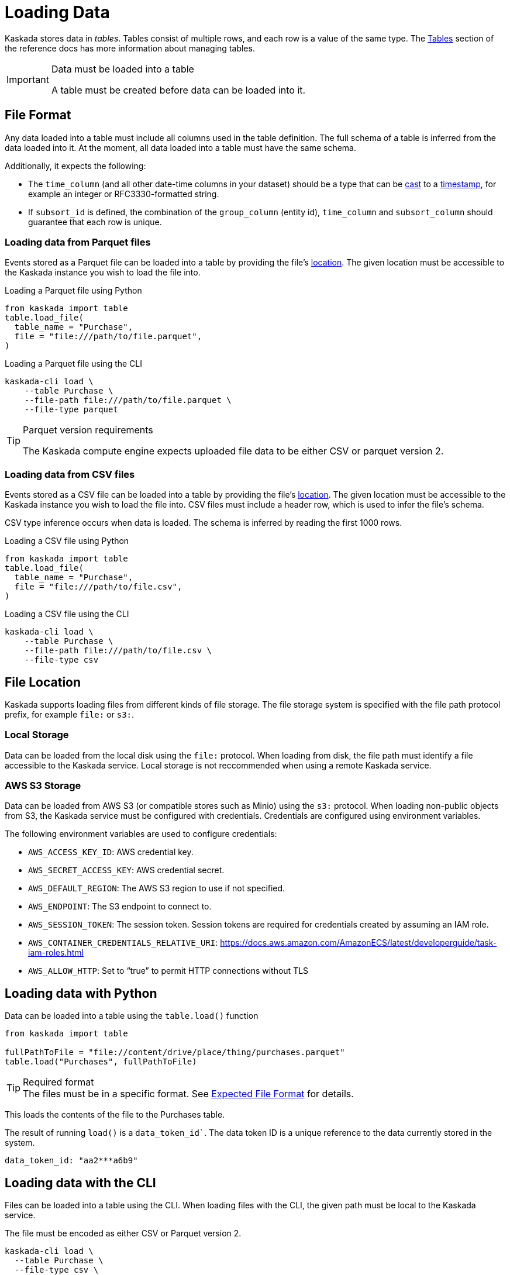 = Loading Data 

Kaskada stores data in _tables_. Tables consist of multiple rows, and
each row is a value of the same type.
The xref:developing:tables.adoc[Tables] section of the reference docs has more information about managing tables.

[IMPORTANT]
.Data must be loaded into a table
====
A table must be created before data can be loaded into it.
====

== File Format

Any data loaded into a table must include all columns used in the table definition.
The full schema of a table is inferred from the data loaded into it.
At the moment, all data loaded into a table must have the same schema.

Additionally, it expects the following:

* The `time_column` (and all other date-time columns in your dataset)
should be a type that can be xref:fenl:data-model.adoc#type-coercion[cast] to a xref:fenl:data-model.adoc#scalars[timestamp], for example an integer or RFC3330-formatted string.
* If `subsort_id` is defined, the combination of the `group_column` (entity id), `time_column` and `subsort_column` should guarantee that each row is unique.  

=== Loading data from Parquet files

Events stored as a Parquet file can be loaded into a table by providing the file's xref:#File Location[location].
The given location must be accessible to the Kaskada instance you wish to load the file into.

.Loading a Parquet file using Python
[source,Python]
----
from kaskada import table
table.load_file(
  table_name = "Purchase",
  file = "file:///path/to/file.parquet", 
)
----

.Loading a Parquet file using the CLI
[source,bash]
----
kaskada-cli load \
    --table Purchase \
    --file-path file:///path/to/file.parquet \
    --file-type parquet
----

[TIP]
.Parquet version requirements
====
The Kaskada compute engine expects uploaded file data to be either CSV or parquet version 2. 
====

=== Loading data from CSV files

Events stored as a CSV file can be loaded into a table by providing the file's xref:#File Location[location].
The given location must be accessible to the Kaskada instance you wish to load the file into.
CSV files must include a header row, which is used to infer the file's schema.

CSV type inference occurs when data is loaded.
The schema is inferred by reading the first 1000 rows.

.Loading a CSV file using Python
[source,Python]
----
from kaskada import table
table.load_file(
  table_name = "Purchase",
  file = "file:///path/to/file.csv", 
)
----

.Loading a CSV file using the CLI
[source,bash]
----
kaskada-cli load \
    --table Purchase \
    --file-path file:///path/to/file.csv \
    --file-type csv
----

== File Location

Kaskada supports loading files from different kinds of file storage.
The file storage system is specified with the file path protocol prefix, for example `file:` or `s3:`.

=== Local Storage

Data can be loaded from the local disk using the `file:` protocol.
When loading from disk, the file path must identify a file accessible to the Kaskada service.
Local storage is not reccommended when using a remote Kaskada service.

=== AWS S3 Storage

Data can be loaded from AWS S3 (or compatible stores such as Minio) using the `s3:` protocol.
When loading non-public objects from S3, the Kaskada service must be configured with credentials.
Credentials are configured using environment variables.

The following environment variables are used to configure credentials:

* `AWS_ACCESS_KEY_ID`: AWS credential key.
* `AWS_SECRET_ACCESS_KEY`: AWS credential secret.
* `AWS_DEFAULT_REGION`: The AWS S3 region to use if not specified.
* `AWS_ENDPOINT`: The S3 endpoint to connect to.
* `AWS_SESSION_TOKEN`: The session token. Session tokens are required for credentials created by assuming an IAM role.
* `AWS_CONTAINER_CREDENTIALS_RELATIVE_URI`: https://docs.aws.amazon.com/AmazonECS/latest/developerguide/task-iam-roles.html
* `AWS_ALLOW_HTTP`: Set to “true” to permit HTTP connections without TLS

== Loading data with Python

Data can be loaded into a table using the `table.load()` function

[source,python]
----
from kaskada import table

fullPathToFile = "file://content/drive/place/thing/purchases.parquet"
table.load("Purchases", fullPathToFile)
----

[TIP]
.Required format
The files must be in a specific format. 
See xref:reference:expected-file-format[Expected File Format] for details.

This loads the contents of the file to the Purchases table.

The result of running `load()` is a `data_token_id``. The data token ID is a unique reference to the data currently stored in the system.

[source,bash]
----
data_token_id: "aa2***a6b9"
----

== Loading data with the CLI

Files can be loaded into a table using the CLI.
When loading files with the CLI, the given path must be local to the Kaskada service.

The file must be encoded as either CSV or Parquet version 2.

[source,bash]
----
kaskada-cli load \
  --table Purchase \
  --file-type csv \
  --file-path file://path/to/purchases.csv
----

The result of running `cli load` is a `data_token_id``. The data token ID is a unique reference to the data currently stored in the system.

[source,bash]
----
data_token_id: "aa2***a6b9"
----